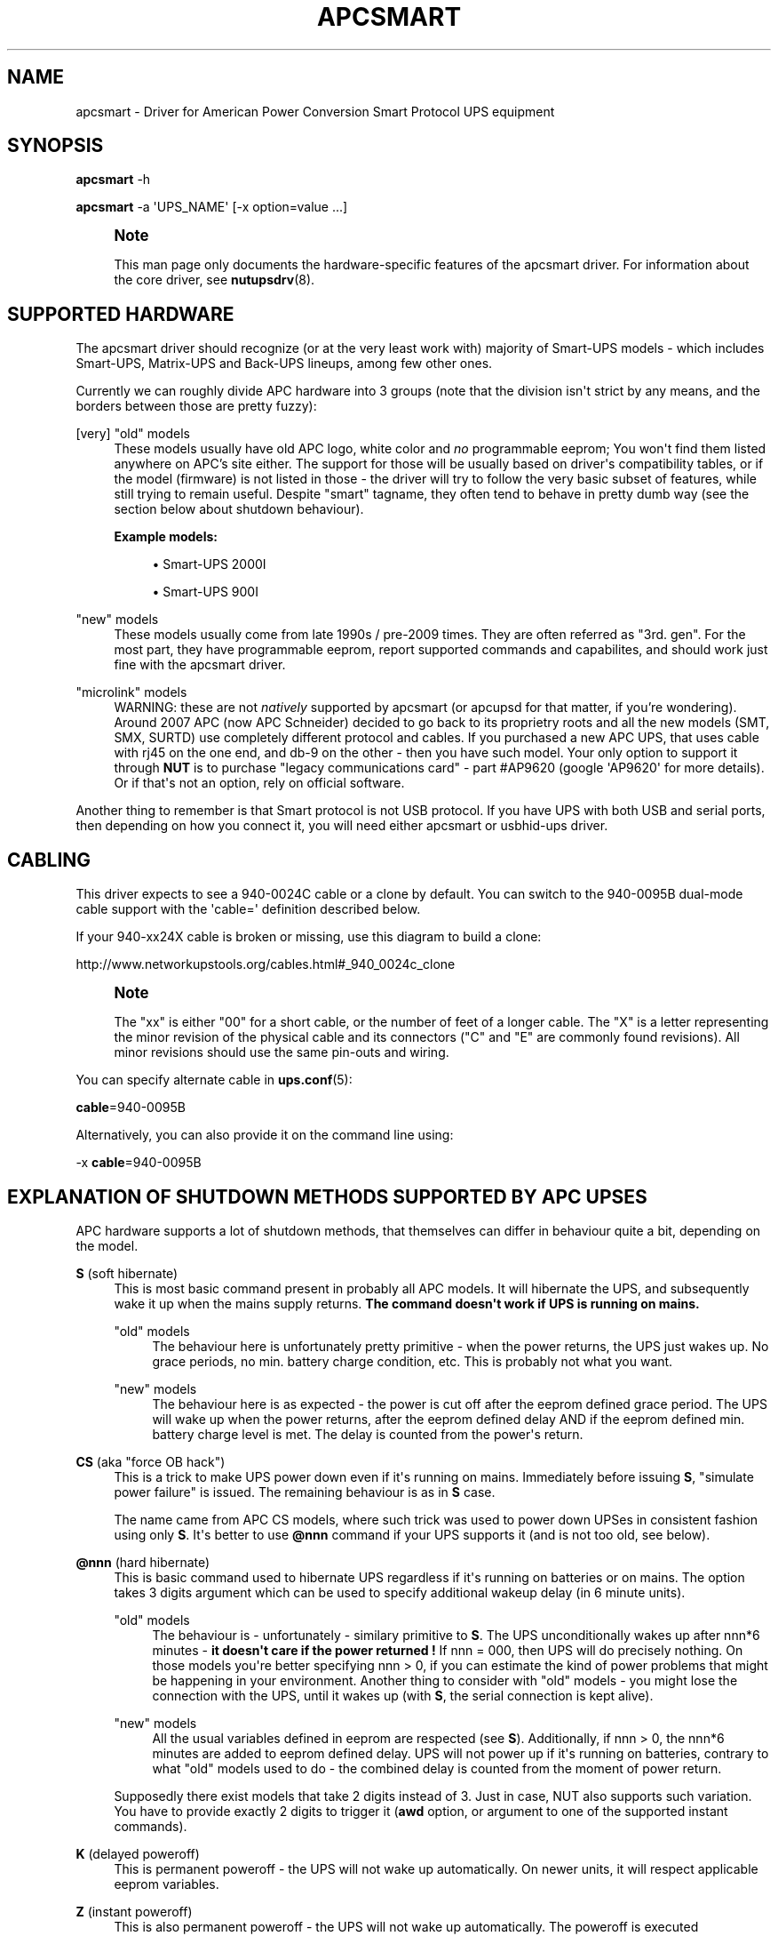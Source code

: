 '\" t
.\"     Title: apcsmart
.\"    Author: [see the "AUTHOR" section]
.\" Generator: DocBook XSL Stylesheets v1.75.2 <http://docbook.sf.net/>
.\"      Date: 05/21/2012
.\"    Manual: NUT Manual
.\"    Source: Network UPS Tools
.\"  Language: English
.\"
.TH "APCSMART" "8" "05/21/2012" "Network UPS Tools" "NUT Manual"
.\" -----------------------------------------------------------------
.\" * Define some portability stuff
.\" -----------------------------------------------------------------
.\" ~~~~~~~~~~~~~~~~~~~~~~~~~~~~~~~~~~~~~~~~~~~~~~~~~~~~~~~~~~~~~~~~~
.\" http://bugs.debian.org/507673
.\" http://lists.gnu.org/archive/html/groff/2009-02/msg00013.html
.\" ~~~~~~~~~~~~~~~~~~~~~~~~~~~~~~~~~~~~~~~~~~~~~~~~~~~~~~~~~~~~~~~~~
.ie \n(.g .ds Aq \(aq
.el       .ds Aq '
.\" -----------------------------------------------------------------
.\" * set default formatting
.\" -----------------------------------------------------------------
.\" disable hyphenation
.nh
.\" disable justification (adjust text to left margin only)
.ad l
.\" -----------------------------------------------------------------
.\" * MAIN CONTENT STARTS HERE *
.\" -----------------------------------------------------------------
.SH "NAME"
apcsmart \- Driver for American Power Conversion Smart Protocol UPS equipment
.SH "SYNOPSIS"
.sp
\fBapcsmart\fR \-h
.sp
\fBapcsmart\fR \-a \*(AqUPS_NAME\*(Aq [\-x option=value \&...]
.if n \{\
.sp
.\}
.RS 4
.it 1 an-trap
.nr an-no-space-flag 1
.nr an-break-flag 1
.br
.ps +1
\fBNote\fR
.ps -1
.br
.sp
This man page only documents the hardware\-specific features of the apcsmart driver\&. For information about the core driver, see \fBnutupsdrv\fR(8)\&.
.sp .5v
.RE
.SH "SUPPORTED HARDWARE"
.sp
The apcsmart driver should recognize (or at the very least work with) majority of Smart\-UPS models \- which includes Smart\-UPS, Matrix\-UPS and Back\-UPS lineups, among few other ones\&.
.sp
Currently we can roughly divide APC hardware into 3 groups (note that the division isn\*(Aqt strict by any means, and the borders between those are pretty fuzzy):
.PP
[very] "old" models
.RS 4
These models usually have old APC logo, white color and
\fIno\fR
programmable eeprom; You won\*(Aqt find them listed anywhere on APC\(cqs site either\&. The support for those will be usually based on driver\*(Aqs compatibility tables, or if the model (firmware) is not listed in those \- the driver will try to follow the very basic subset of features, while still trying to remain useful\&. Despite "smart" tagname, they often tend to behave in pretty dumb way (see the section below about shutdown behaviour)\&.
.PP
\fBExample models:\fR
.sp
.RS 4
.ie n \{\
\h'-04'\(bu\h'+03'\c
.\}
.el \{\
.sp -1
.IP \(bu 2.3
.\}
Smart\-UPS 2000I
.RE
.sp
.RS 4
.ie n \{\
\h'-04'\(bu\h'+03'\c
.\}
.el \{\
.sp -1
.IP \(bu 2.3
.\}
Smart\-UPS 900I
.RE
.RE
.PP
"new" models
.RS 4
These models usually come from late 1990s / pre\-2009 times\&. They are often referred as "3rd\&. gen"\&. For the most part, they have programmable eeprom, report supported commands and capabilites, and should work just fine with the apcsmart driver\&.
.RE
.PP
"microlink" models
.RS 4
WARNING: these are not
\fInatively\fR
supported by apcsmart (or apcupsd for that matter, if you\(cqre wondering)\&. Around 2007 APC (now APC Schneider) decided to go back to its proprietry roots and all the new models (SMT, SMX, SURTD) use completely different protocol and cables\&. If you purchased a new APC UPS, that uses cable with rj45 on the one end, and db\-9 on the other \- then you have such model\&. Your only option to support it through
\fBNUT\fR
is to purchase "legacy communications card" \- part #AP9620 (google \*(AqAP9620\*(Aq for more details)\&. Or if that\*(Aqs not an option, rely on official software\&.
.RE
.sp
Another thing to remember is that Smart protocol is not USB protocol\&. If you have UPS with both USB and serial ports, then depending on how you connect it, you will need either apcsmart or usbhid\-ups driver\&.
.SH "CABLING"
.sp
This driver expects to see a 940\-0024C cable or a clone by default\&. You can switch to the 940\-0095B dual\-mode cable support with the \*(Aqcable=\*(Aq definition described below\&.
.sp
If your 940\-xx24X cable is broken or missing, use this diagram to build a clone:
.sp
http://www\&.networkupstools\&.org/cables\&.html#_940_0024c_clone
.if n \{\
.sp
.\}
.RS 4
.it 1 an-trap
.nr an-no-space-flag 1
.nr an-break-flag 1
.br
.ps +1
\fBNote\fR
.ps -1
.br
.sp
The "xx" is either "00" for a short cable, or the number of feet of a longer cable\&. The "X" is a letter representing the minor revision of the physical cable and its connectors ("C" and "E" are commonly found revisions)\&. All minor revisions should use the same pin\-outs and wiring\&.
.sp .5v
.RE
.sp
You can specify alternate cable in \fBups.conf\fR(5):
.sp
\fBcable\fR=940\-0095B
.sp
Alternatively, you can also provide it on the command line using:
.sp
\-x \fBcable\fR=940\-0095B
.SH "EXPLANATION OF SHUTDOWN METHODS SUPPORTED BY APC UPSES"
.sp
APC hardware supports a lot of shutdown methods, that themselves can differ in behaviour quite a bit, depending on the model\&.
.PP
\fBS\fR (soft hibernate)
.RS 4
This is most basic command present in probably all APC models\&. It will hibernate the UPS, and subsequently wake it up when the mains supply returns\&.
\fBThe command doesn\*(Aqt work if UPS is running on mains\&.\fR
.PP
"old" models
.RS 4
The behaviour here is unfortunately pretty primitive \- when the power returns, the UPS just wakes up\&. No grace periods, no min\&. battery charge condition, etc\&. This is probably not what you want\&.
.RE
.PP
"new" models
.RS 4
The behaviour here is as expected \- the power is cut off after the eeprom defined grace period\&. The UPS will wake up when the power returns, after the eeprom defined delay AND if the eeprom defined min\&. battery charge level is met\&. The delay is counted from the power\*(Aqs return\&.
.RE
.RE
.PP
\fBCS\fR (aka "force OB hack")
.RS 4
This is a trick to make UPS power down even if it\*(Aqs running on mains\&. Immediately before issuing
\fBS\fR, "simulate power failure" is issued\&. The remaining behaviour is as in
\fBS\fR
case\&.
.sp
The name came from APC CS models, where such trick was used to power down UPSes in consistent fashion using only
\fBS\fR\&. It\*(Aqs better to use
\fB@nnn\fR
command if your UPS supports it (and is not too old, see below)\&.
.RE
.PP
\fB@nnn\fR (hard hibernate)
.RS 4
This is basic command used to hibernate UPS regardless if it\*(Aqs running on batteries or on mains\&. The option takes 3 digits argument which can be used to specify additional wakeup delay (in 6 minute units)\&.
.PP
"old" models
.RS 4
The behaviour is \- unfortunately \- similary primitive to
\fBS\fR\&. The UPS unconditionally wakes up after nnn*6 minutes \-
\fBit doesn\*(Aqt care if the power returned !\fR
If nnn = 000, then UPS will do precisely nothing\&. On those models you\*(Aqre better specifying nnn > 0, if you can estimate the kind of power problems that might be happening in your environment\&. Another thing to consider with "old" models \- you might lose the connection with the UPS, until it wakes up (with
\fBS\fR, the serial connection is kept alive)\&.
.RE
.PP
"new" models
.RS 4
All the usual variables defined in eeprom are respected (see
\fBS\fR)\&. Additionally, if nnn > 0, the nnn*6 minutes are added to eeprom defined delay\&. UPS will not power up if it\*(Aqs running on batteries, contrary to what "old" models used to do \- the combined delay is counted from the moment of power return\&.
.RE
.sp
Supposedly there exist models that take 2 digits instead of 3\&. Just in case, NUT also supports such variation\&. You have to provide exactly 2 digits to trigger it (\fBawd\fR
option, or argument to one of the supported instant commands)\&.
.RE
.PP
\fBK\fR (delayed poweroff)
.RS 4
This is permanent poweroff \- the UPS will not wake up automatically\&. On newer units, it will respect applicable eeprom variables\&.
.RE
.PP
\fBZ\fR (instant poweroff)
.RS 4
This is also permanent poweroff \- the UPS will not wake up automatically\&. The poweroff is executed immediately\&.
.RE
.SH "SHUTDOWN CONTROL BY NUT"
.sp
There are three options used to control the shutdown behaviour\&.
.PP
\fBsdtype\fR=[0\-5]
.RS 4
This option takes a single digit (0\-5) as an argument\&. See below for details\&.
.RE
.PP
\fBadvorder\fR=no|[0\-4]+
.RS 4
This option takes string of digits as an argument\&. Methods listed are tried in turn until one of them succeedes\&. Note that the meaning of digits is different from
\fBsdtype\fR\&. See below for details\&.
.RE
.PP
\fBawd\fR=[0\-9]{1,3}
.RS 4
This option lets you specify additional wakeup delay used by
\fB@\fR\&. If you provide exactly 2 digits, the driver will try 2 digits variation (see previous section for more info)\&. Otherwise standard 3 digits variation is used\&.
\fBNote: the time unit is 6 minutes !\fR
.RE
.sp
Keep in mind that \fBsdtype\fR and \fBadvorder\fR are mutually exclusive\&. If \fBadvorder\fR is provided, \fBsdtype\fR is ignored\&. If \fBadvorder\fR is set to \*(Aqno\*(Aq, \fBsdtype\fR is used instead\&.
.sp
If nothing is provided, \fBNUT\fR will assume \fBsdtype\fR=0 \- which is generally fine for anything not too ancient or not too quirky\&.
.SS "SDTYPE"
.sp
The values permitted are from 0 to 5\&. Only one can be specified\&. Anything else will cause apcsmart to exit\&.
.PP
0
.RS 4
issue soft hibernate (\fBS\fR) if the UPS is running on batteries, otherwise issue hard hibernate (\fB@\fR)
.RE
.PP
1
.RS 4
issue soft hibernate (\fBS\fR) (if on batteries), and if it fails (or on mains) \- try hard hibernate (\fB@\fR)
.RE
.PP
2
.RS 4
issue instant poweroff (\fBZ\fR)
.RE
.PP
3
.RS 4
issue delayed poweroff (\fBK\fR)
.RE
.PP
4
.RS 4
issue "force OB hack" (\fBCS\fR)
.RE
.PP
5
.RS 4
issue hard hibernate (\fB@\fR)
.RE
.if n \{\
.sp
.\}
.RS 4
.it 1 an-trap
.nr an-no-space-flag 1
.nr an-break-flag 1
.br
.ps +1
\fBNote\fR
.ps -1
.br
.sp
Hard hibernate\*(Aqs additional wakeup delay can be provided by \fBawd\fR\&.
.sp .5v
.RE
.SS "ADVORDER"
.sp
The argument is either a word \*(Aqno\*(Aq, or a string of 1 \- 5 digits in [0 \- 4] range\&. Each digit maps to the one of shutdown methods supported by APC UPSes\&. Methods listed in this way are tried in order, until one of them succedes\&.
.sp
If \fBadvorder\fR is undefined or set to \*(Aqno\*(Aq, \fBsdtype\fR is used instead\&.
.sp
The mapping is as follows:
.TS
tab(:);
lt lt
lt lt
lt lt
lt lt
lt lt.
T{
.sp
0
T}:T{
.sp
soft hibernate (\fBS\fR)
T}
T{
.sp
1
T}:T{
.sp
hard hibernate (\fB@\fR)
T}
T{
.sp
2
T}:T{
.sp
delayed poweroff (\fBK\fR)
T}
T{
.sp
3
T}:T{
.sp
instant poweroff (\fBZ\fR)
T}
T{
.sp
4
T}:T{
.sp
"force OB hack" (\fBCS\fR)
T}
.TE
.sp 1
.if n \{\
.sp
.\}
.RS 4
.it 1 an-trap
.nr an-no-space-flag 1
.nr an-break-flag 1
.br
.ps +1
\fBNote\fR
.ps -1
.br
.sp
Hard hibernate\*(Aqs additional wakeup delay can be provided by \fBawd\fR\&.
.sp .5v
.RE
.SH "IGNORING LB STATE"
.sp
APC units \- even if they report LB mode \- will not go into shutdown automatically\&. This gives us even more control with reference to "when to actually shutdown psu"\&. Since version 2\&.6\&.2, NUT supports \fBignorelb\fR option in driver\*(Aqs section of \fBups.conf\fR(5)\&. When such option is in effect, the core driver will ignore LB state as reported by specific driver and start shutdown basing the decision \fIonly\fR on two conditions:
.sp
battery\&.charge < battery\&.charge\&.low
.sp
\fBOR\fR
.sp
battery\&.runtime < battery\&.runtime\&.low
.sp
Of course \- if any of the variables are not available, the appropriate condition is not checked\&. If you want to explicitly disable one of the conditions, simply override the right hand variable causing the condition to always evaluate to false (you can even provide negative numbers)\&.
.sp
APC UPSes don\*(Aqt have battery\&.charge\&.low \- you will have to define it if you want to use such condition (prefix the variable with override\&. or default\&.)\&.
.sp
"New" units have battery\&.runtime\&.low, but depending on battery quality, firmware version, calibration and UPS load \- this variable can be underestimated quite a bit \- especially right after going into OB state\&. This in turn can cause LB to be asserted, which under normal conditions will cause \fBNUT\fR to initiate the shutdown\&. You might want to disable this condition entirely, when relying on \fBignorelb\fR option (this was actually the main motivation behind introduction of such feature)\&.
.sp
Simple example:
.sp
.if n \{\
.RS 4
.\}
.nf
[apc]
    ignorelb
    override\&.battery\&.charge\&.low = 15
    override\&.battery\&.runtime\&.low = \-1
.fi
.if n \{\
.RE
.\}
.sp
This would cause apcsmart to go into shutdown \fIonly\fR if detected battery charge < 15%\&. Runtime condition is always false in this example\&.
.sp
You could ask \- why bother ? Well, the reason is already hinted above\&. APC units can be very picky about the batteries, and their firmware can underestimate the remaining runtime (especially right after going into OB state)\&. \fBignorelb\fR option and \fBoverride\&.*\fR let you remain in control of the UPS, not UPS in control of you\&.
.sp
Furthermore, this allows to specify conditions similary to how it\(cqs done in apcupsd daemon, so it should be welcome by people used to that software\&.
.SH "SUPPORTED INSTANT COMMANDS"
.sp
The apcsmart driver exposes following instant commands:
.PP
shutdown\&.return
.RS 4
executes soft hibernate
.RE
.PP
shutdown\&.return cs
.RS 4
executes "force OB hack"
.RE
.PP
shutdown\&.return at:<nbr>
.RS 4
executes "hard hibernate" with <nbr>*6 minutes additional wakeup delay (<nbr> format is the same as of
\fBawd\fR
option)
.RE
.PP
shutdown\&.stayoff
.RS 4
executes "delayed poweroff"
.RE
.PP
load\&.off
.RS 4
executes "instant poweroff"
.RE
.sp
All the above commands must be issued 2nd time to have any effect (no less than 3 seconds, and no more than 15 seconds after the initial call)\&. Those commands are mostly useful for manual testing, when your machine is not powered by the UPS you\*(Aqre testing\&.
.sp
Other supported commands:
.sp
.RS 4
.ie n \{\
\h'-04'\(bu\h'+03'\c
.\}
.el \{\
.sp -1
.IP \(bu 2.3
.\}
load\&.on
.RE
.sp
.RS 4
.ie n \{\
\h'-04'\(bu\h'+03'\c
.\}
.el \{\
.sp -1
.IP \(bu 2.3
.\}
test\&.panel\&.start
.RE
.sp
.RS 4
.ie n \{\
\h'-04'\(bu\h'+03'\c
.\}
.el \{\
.sp -1
.IP \(bu 2.3
.\}
test\&.failure\&.start
.RE
.sp
.RS 4
.ie n \{\
\h'-04'\(bu\h'+03'\c
.\}
.el \{\
.sp -1
.IP \(bu 2.3
.\}
test\&.battery\&.start
.RE
.sp
.RS 4
.ie n \{\
\h'-04'\(bu\h'+03'\c
.\}
.el \{\
.sp -1
.IP \(bu 2.3
.\}
test\&.battery\&.stop
.RE
.sp
.RS 4
.ie n \{\
\h'-04'\(bu\h'+03'\c
.\}
.el \{\
.sp -1
.IP \(bu 2.3
.\}
bypass\&.start
.RE
.sp
.RS 4
.ie n \{\
\h'-04'\(bu\h'+03'\c
.\}
.el \{\
.sp -1
.IP \(bu 2.3
.\}
bypass\&.stop
.RE
.sp
.RS 4
.ie n \{\
\h'-04'\(bu\h'+03'\c
.\}
.el \{\
.sp -1
.IP \(bu 2.3
.\}
calibrate\&.start
.RE
.sp
.RS 4
.ie n \{\
\h'-04'\(bu\h'+03'\c
.\}
.el \{\
.sp -1
.IP \(bu 2.3
.\}
calibrate\&.stop
.RE
.SH "BUGS"
.sp
Some older APC UPS models return bogus data in the status register during a front panel test\&. This is usually detected and discarded, but some other unexpected values have occasionally slipped through\&.
.sp
APC UPS models with both USB and serial ports require a power cycle when switching from USB communication to serial, and perhaps vice versa\&.
.SH "AUTHOR"
.sp
Nigel Metheringham <Nigel\&.Metheringham@Intechnology\&.co\&.uk> (drawing heavily on the original apcsmart driver by Russell Kroll)\&. This driver was called newapc for a time and was renamed in the 1\&.5 series\&. In 2\&.6\&.2 it was renamed to apcsmart\-old, being superseded by updated version with new features, which is maintained by Michal Soltys <soltys@ziu\&.info>
.SH "SEE ALSO"
.sp
\fBnutupsdrv\fR(8), \fBups.conf\fR(5)
.SS "Internet resources:"
.sp
The NUT (Network UPS Tools) home page: http://www\&.networkupstools\&.org/
